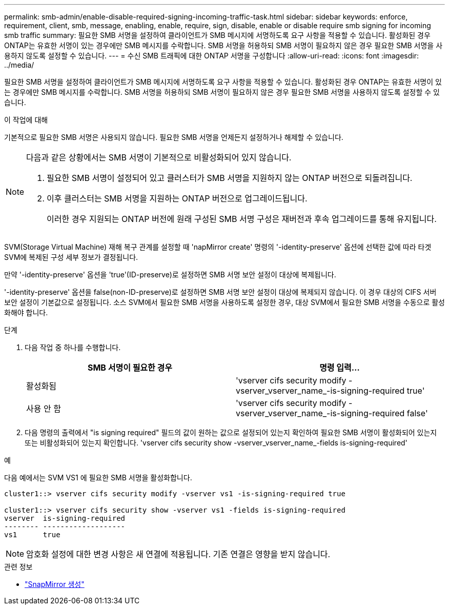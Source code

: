 ---
permalink: smb-admin/enable-disable-required-signing-incoming-traffic-task.html 
sidebar: sidebar 
keywords: enforce, requirement, client, smb, message, enabling, enable, require, sign, disable, enable or disable require smb signing for incoming smb traffic 
summary: 필요한 SMB 서명을 설정하여 클라이언트가 SMB 메시지에 서명하도록 요구 사항을 적용할 수 있습니다. 활성화된 경우 ONTAP는 유효한 서명이 있는 경우에만 SMB 메시지를 수락합니다. SMB 서명을 허용하되 SMB 서명이 필요하지 않은 경우 필요한 SMB 서명을 사용하지 않도록 설정할 수 있습니다. 
---
= 수신 SMB 트래픽에 대한 ONTAP 서명을 구성합니다
:allow-uri-read: 
:icons: font
:imagesdir: ../media/


[role="lead"]
필요한 SMB 서명을 설정하여 클라이언트가 SMB 메시지에 서명하도록 요구 사항을 적용할 수 있습니다. 활성화된 경우 ONTAP는 유효한 서명이 있는 경우에만 SMB 메시지를 수락합니다. SMB 서명을 허용하되 SMB 서명이 필요하지 않은 경우 필요한 SMB 서명을 사용하지 않도록 설정할 수 있습니다.

.이 작업에 대해
기본적으로 필요한 SMB 서명은 사용되지 않습니다. 필요한 SMB 서명을 언제든지 설정하거나 해제할 수 있습니다.

[NOTE]
====
다음과 같은 상황에서는 SMB 서명이 기본적으로 비활성화되어 있지 않습니다.

. 필요한 SMB 서명이 설정되어 있고 클러스터가 SMB 서명을 지원하지 않는 ONTAP 버전으로 되돌려집니다.
. 이후 클러스터는 SMB 서명을 지원하는 ONTAP 버전으로 업그레이드됩니다.
+
이러한 경우 지원되는 ONTAP 버전에 원래 구성된 SMB 서명 구성은 재버전과 후속 업그레이드를 통해 유지됩니다.



====
SVM(Storage Virtual Machine) 재해 복구 관계를 설정할 때 'napMirror create' 명령의 '-identity-preserve' 옵션에 선택한 값에 따라 타겟 SVM에 복제된 구성 세부 정보가 결정됩니다.

만약 '-identity-preserve' 옵션을 'true'(ID-preserve)로 설정하면 SMB 서명 보안 설정이 대상에 복제됩니다.

'-identity-preserve' 옵션을 false(non-ID-preserve)로 설정하면 SMB 서명 보안 설정이 대상에 복제되지 않습니다. 이 경우 대상의 CIFS 서버 보안 설정이 기본값으로 설정됩니다. 소스 SVM에서 필요한 SMB 서명을 사용하도록 설정한 경우, 대상 SVM에서 필요한 SMB 서명을 수동으로 활성화해야 합니다.

.단계
. 다음 작업 중 하나를 수행합니다.
+
|===
| SMB 서명이 필요한 경우 | 명령 입력... 


 a| 
활성화됨
 a| 
'vserver cifs security modify -vserver_vserver_name_-is-signing-required true'



 a| 
사용 안 함
 a| 
'vserver cifs security modify -vserver_vserver_name_-is-signing-required false'

|===
. 다음 명령의 출력에서 "is signing required" 필드의 값이 원하는 값으로 설정되어 있는지 확인하여 필요한 SMB 서명이 활성화되어 있는지 또는 비활성화되어 있는지 확인합니다. 'vserver cifs security show -vserver_vserver_name_-fields is-signing-required'


.예
다음 예에서는 SVM VS1 에 필요한 SMB 서명을 활성화합니다.

[listing]
----
cluster1::> vserver cifs security modify -vserver vs1 -is-signing-required true

cluster1::> vserver cifs security show -vserver vs1 -fields is-signing-required
vserver  is-signing-required
-------- -------------------
vs1      true
----
[NOTE]
====
암호화 설정에 대한 변경 사항은 새 연결에 적용됩니다. 기존 연결은 영향을 받지 않습니다.

====
.관련 정보
* link:https://docs.netapp.com/us-en/ontap-cli/snapmirror-create.html["SnapMirror 생성"^]

